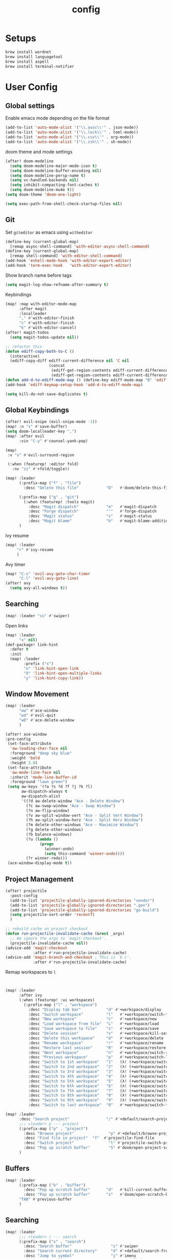 #+TITLE: config
#+PROPERTY: header-args :results silent
* Setups

#+BEGIN_SRC sh :tangle no
brew install wordnet
brew install languagetool
brew install aspell
brew install terminal-notifier
#+END_SRC
* User Config
** Global settings
Enable emacs mode depending on the file format
#+BEGIN_SRC emacs-lisp
  (add-to-list 'auto-mode-alist '("\\.avsc\\'" . json-mode))
  (add-to-list 'auto-mode-alist '("\\.lock\\'" . toml-mode))
  (add-to-list 'auto-mode-alist '("\\.csv\\'" . org-mode))
  (add-to-list 'auto-mode-alist '("\\.zsh\\'" . sh-mode))
#+END_SRC
doom theme and mode settings
#+BEGIN_SRC emacs-lisp
(after! doom-modeline
  (setq doom-modeline-major-mode-icon t)
  (setq doom-modeline-buffer-encoding nil)
  (setq doom-modeline-persp-name t)
  (setq vc-handled-backends nil)
  (setq inhibit-compacting-font-caches t)
  (setq doom-modeline-mu4e t))
(setq doom-theme 'doom-one-light)
#+END_SRC

#+BEGIN_SRC emacs-lisp
(setq exec-path-from-shell-check-startup-files nil)
#+END_SRC
** Git
Set =giteditor= as emacs using =witheditor=
#+BEGIN_SRC emacs-lisp
  (define-key (current-global-map)
    [remap async-shell-command] 'with-editor-async-shell-command)
  (define-key (current-global-map)
    [remap shell-command] 'with-editor-shell-command)
  (add-hook 'eshell-mode-hook 'with-editor-export-editor)
  (add-hook 'term-exec-hook   'with-editor-export-editor)
#+END_SRC

Show branch name before tags
#+BEGIN_SRC emacs-lisp
 (setq magit-log-show-refname-after-summary t)
#+END_SRC

Keybindings
#+BEGIN_SRC emacs-lisp
(map! :map with-editor-mode-map
      :after magit
      :localleader
      "," #'with-editor-finish
      "c" #'with-editor-finish
      "k" #'with-editor-cancel)
(after! magit-todos
  (setq magit-todos-update nil))
#+END_SRC

#+begin_src emacs-lisp
;; refactor this
(defun ediff-copy-both-to-C ()
  (interactive)
  (ediff-copy-diff ediff-current-difference nil 'C nil
                   (concat
                    (ediff-get-region-contents ediff-current-difference 'A ediff-control-buffer)
                    (ediff-get-region-contents ediff-current-difference 'B ediff-control-buffer))))
(defun add-d-to-ediff-mode-map () (define-key ediff-mode-map "B" 'ediff-copy-both-to-C))
(add-hook 'ediff-keymap-setup-hook 'add-d-to-ediff-mode-map)
#+end_src

#+BEGIN_SRC emacs-lisp
(setq kill-do-not-save-duplicates t)
#+END_SRC
** Global Keybindings
#+BEGIN_SRC emacs-lisp
(after! evil-snipe (evil-snipe-mode -1))
(map! :n "s" #'save-buffer)
(setq doom-localleader-key ",")
(map! :after evil
      :vin "C-y" #'counsel-yank-pop)
#+END_SRC
#+BEGIN_SRC emacs-lisp
(map!
 :v "s" #'evil-surround-region

 (:when (featurep! :editor fold)
   :nv "zz" #'+fold/toggle))
#+END_SRC
#+BEGIN_SRC emacs-lisp
(map! :leader
      (:prefix-map ("f" . "file")
        :desc "Delete this file"            "D"   #'doom/delete-this-file)

      (:prefix-map ("g" . "git")
        (:when (featurep! :tools magit)
          :desc "Magit dispatch"            "m"   #'magit-dispatch
          :desc "Forge dispatch"            "'"   #'forge-dispatch
          :desc "Magit status"              "s"   #'magit-status
          :desc "Magit blame"               "b"   #'magit-blame-addition))
      )
#+END_SRC

Ivy resume
#+BEGIN_SRC emacs-lisp
 (map! :leader
      "r" #'ivy-resume
      )
#+END_SRC

Avy timer
#+BEGIN_SRC emacs-lisp
(map! "C-s" 'evil-avy-goto-char-timer
      "C-l" 'evil-avy-goto-line)
(after! avy
  (setq avy-all-windows t))

#+END_SRC

** Searching
#+BEGIN_SRC emacs-lisp
(map! :leader "ss" #'swiper)
#+END_SRC


Open links
#+BEGIN_SRC emacs-lisp
(map! :leader
      "x" nil)
(def-package! link-hint
  :defer t
  :init
  (map! :leader
        :prefix ("x")
        "o" 'link-hint-open-link
        "O" 'link-hint-open-multiple-links
        "y" 'link-hint-copy-link))
#+END_SRC

** Window Movement

#+BEGIN_SRC emacs-lisp
(map! :leader
      "ww" #'ace-window
      "wd" #'evil-quit
      "wD" #'ace-delete-window
      )
#+END_SRC

#+BEGIN_SRC emacs-lisp
(after! ace-window
:pre-config
 (set-face-attribute
  'aw-leading-char-face nil
  :foreground "deep sky blue"
  :weight 'bold
  :height 3.0)
 (set-face-attribute
  'aw-mode-line-face nil
  :inherit 'mode-line-buffer-id
  :foreground "lawn green")
 (setq aw-keys '(?a ?s ?d ?f ?j ?k ?l)
       aw-dispatch-always t
       aw-dispatch-alist
       '((?d aw-delete-window "Ace - Delete Window")
         (?c aw-swap-window "Ace - Swap Window")
         (?n aw-flip-window)
         (?v aw-split-window-vert "Ace - Split Vert Window")
         (?h aw-split-window-horz "Ace - Split Horz Window")
         (?m delete-other-windows "Ace - Maximize Window")
         (?g delete-other-windows)
         (?b balance-windows)
         (?u (lambda ()
               (progn
                 (winner-undo)
                 (setq this-command 'winner-undo))))
         (?r winner-redo)))
 (ace-window-display-mode t))
#+END_SRC
** Project Management
#+BEGIN_SRC emacs-lisp
(after! projectile
  :post-config
  (add-to-list 'projectile-globally-ignored-directories "vendor")
  (add-to-list 'projectile-globally-ignored-directories ".gen")
  (add-to-list 'projectile-globally-ignored-directories "go-build")
  (setq projectile-sort-order 'recentf)
  )

#+END_SRC

#+BEGIN_SRC emacs-lisp
;; rebuild cache on project checkout
(defun run-projectile-invalidate-cache (&rest _args)
  ;; We ignore the args to `magit-checkout'.
  (projectile-invalidate-cache nil))
(advice-add 'magit-checkout
            :after #'run-projectile-invalidate-cache)
(advice-add 'magit-branch-and-checkout ; This is `b c'.
            :after #'run-projectile-invalidate-cache)
#+END_SRC

Remap workspaces to ~l~
#+BEGIN_SRC emacs-lisp


(map! :leader
      :after ivy
      (:when (featurep! :ui workspaces)
        (:prefix-map ("l" . "workspace")
          :desc "Display tab bar"           "d" #'+workspace/display
          :desc "Switch workspace"          "l"   #'+workspace/switch-to
          :desc "New workspace"             "c"   #'+workspace/new
          :desc "Load workspace from file"  "L"   #'+workspace/load
          :desc "Save workspace to file"    "s"   #'+workspace/save
          :desc "Delete session"            "x"   #'+workspace/kill-session
          :desc "Delete this workspace"     "d"   #'+workspace/delete
          :desc "Rename workspace"          "r"   #'+workspace/rename
          :desc "Restore last session"      "R"   #'+workspace/restore-last-session
          :desc "Next workspace"            "n"   #'+workspace/switch-right
          :desc "Previous workspace"        "p"   #'+workspace/switch-left
          :desc "Switch to 1st workspace"   "1"   (λ! (+workspace/switch-to 0))
          :desc "Switch to 2nd workspace"   "2"   (λ! (+workspace/switch-to 1))
          :desc "Switch to 3rd workspace"   "3"   (λ! (+workspace/switch-to 2))
          :desc "Switch to 4th workspace"   "4"   (λ! (+workspace/switch-to 3))
          :desc "Switch to 5th workspace"   "5"   (λ! (+workspace/switch-to 4))
          :desc "Switch to 6th workspace"   "6"   (λ! (+workspace/switch-to 5))
          :desc "Switch to 7th workspace"   "7"   (λ! (+workspace/switch-to 6))
          :desc "Switch to 8th workspace"   "8"   (λ! (+workspace/switch-to 7))
          :desc "Switch to 9th workspace"   "9"   (λ! (+workspace/switch-to 8))
          :desc "Switch to last workspace"  "0"   #'+workspace/switch-to-last)))

(map! :leader
      :desc "Search project"                "/" #'+default/search-project
      ;;; <leader> p --- project
      (:prefix-map ("p" . "project")
        :desc "Browse project"               "p" #'+default/browse-project
        :desc "Find file in project"  "f"  #'projectile-find-file
        :desc "Switch project"               "l" #'projectile-switch-project
        :desc "Pop up scratch buffer"        "S" #'doom/open-project-scratch-buffer)
      )
#+END_SRC
** Buffers
#+BEGIN_SRC emacs-lisp
(map! :leader
      (:prefix-map ("b" . "buffer")
        :desc "Pop up scratch buffer"       "d"   #'kill-current-buffer
        :desc "Pop up scratch buffer"       "s"   #'doom/open-scratch-buffer)
      "TAB" #'previous-buffer
      )

#+END_SRC
** Searching
#+BEGIN_SRC emacs-lisp
(map! :leader
      ;;; <leader> / --- search
      (:prefix-map ("s" . "search")
        :desc "Search buffer"                 "s" #'swiper
        :desc "Search current directory"      "d" #'+default/search-from-cwd
        :desc "Jump to symbol"                "i" #'imenu
        :desc "Jump to link"                  "l" #'ace-link
        :desc "Look up online"                "o" #'+lookup/online-select
        :desc "Look up in local docsets"      "k" #'+lookup/in-docsets
        :desc "Look up in all docsets"        "K" #'+lookup/in-all-docsets
        :desc "Search project"                "p" #'+default/search-project)

      ;;; <leader> s --- snippets
      (:when (featurep! :editor snippets)
        (:prefix-map ("S" . "snippets")
          :desc "New snippet"                "n" #'yas-new-snippet
          :desc "Insert snippet"             "i" #'yas-insert-snippet
          :desc "Jump to mode snippet"       "/" #'yas-visit-snippet-file
          :desc "Jump to snippet"            "s" #'+snippets/find-file
          :desc "Browse snippets"            "S" #'+snippets/browse
          :desc "Reload snippets"            "r" #'yas-reload-all
          :desc "Create temporary snippet"   "c" #'aya-create
          :desc "Use temporary snippet"      "e" #'aya-expand)))
#+END_SRC

#+BEGIN_SRC emacs-lisp
(set-docsets! 'go-mode "go")
#+END_SRC
** Tools
TLDR for documentation
#+BEGIN_SRC emacs-lisp
(def-package! tldr
:commands tldr
:defer t)
#+END_SRC

Exit async buffer on ~q~
#+BEGIN_SRC emacs-lisp
 (defun arnav/maybe-set-quit-key ()
   (when (string= (buffer-name) "*Async Shell Command*")
     (local-set-key (kbd "q") #'quit-window)))

 (add-hook 'shell-mode-hook #'arnav/maybe-set-quit-key)
#+END_SRC

#+BEGIN_SRC emacs-lisp
(def-package! alert
:defer t
:config
  (setq alert-default-style 'osx-notifier)
)
#+END_SRC

Ivy/Swiper/Counsel
#+BEGIN_SRC emacs-lisp
(map!
 :map ivy-minibuffer-map "C-c o" #'ivy-occur)
#+END_SRC
** Latex
#+BEGIN_SRC emacs-lisp
(setq +latex-viewers '(pdf-tools))
#+END_SRC

#+begin_src  emacs-lisp
(after! ivy-bibtex
  :pre-config
  (setq bibtex-completion-bibliography "~/Papers/references.bib"
        bibtex-completion-library-path '("~/Papers/pdfs/")
        bibtex-completion-notes-path "~/Papers/notes/")
  )

#+end_src
*** PDF Tools config
#+BEGIN_SRC emacs-lisp
(after! (hydra pdf-tools)
 (defhydra hydra-pdftools (:color blue :hint nil)
   "
                                                                      ╭───────────┐
       Move  History   Scale/Fit     Annotations  Search/Link    Do   │ PDF Tools │
   ╭──────────────────────────────────────────────────────────────────┴───────────╯
         ^^_g_^^      _B_    ^↧^    _+_    ^ ^     [_al_] list    [_s_] search    [_u_] revert buffer
         ^^^↑^^^      ^↑^    _H_    ^↑^  ↦ _W_ ↤   [_am_] markup  [_o_] outline   [_i_] info
         ^^_p_^^      ^ ^    ^↥^    _0_    ^ ^     [_at_] text    [_F_] link      [_d_] dark mode
         ^^^↑^^^      ^↓^  ╭─^─^─┐  ^↓^  ╭─^ ^─┐   [_ad_] delete  [_f_] search link
    _h_ ←pag_e_→ _l_  _N_  │ _P_ │  _-_    _b_     [_aa_] dired
         ^^^↓^^^      ^ ^  ╰─^─^─╯  ^ ^  ╰─^ ^─╯   [_y_]  yank
         ^^_n_^^      ^ ^  _r_eset slice box
         ^^^↓^^^
         ^^_G_^^
   --------------------------------------------------------------------------------
        "
   ("." hydra-master/body "back")
   ("<ESC>" nil "quit")
   ("al" pdf-annot-list-annotations)
   ("ad" pdf-annot-delete)
   ("aa" pdf-annot-attachment-dired)
   ("am" pdf-annot-add-markup-annotation)
   ("at" pdf-annot-add-text-annotation)
   ("y"  pdf-view-kill-ring-save)
   ("+" pdf-view-enlarge :color red)
   ("-" pdf-view-shrink :color red)
   ("0" pdf-view-scale-reset)
   ("H" pdf-view-fit-height-to-window)
   ("W" pdf-view-fit-width-to-window)
   ("P" pdf-view-fit-page-to-window)
   ("n" pdf-view-next-page-command :color red)
   ("p" pdf-view-previous-page-command :color red)
   ("d" pdf-view-dark-minor-mode)
   ("b" pdf-view-set-slice-from-bounding-box)
   ("r" pdf-view-reset-slice)
   ("g" pdf-view-first-page)
   ("G" pdf-view-last-page)
   ("e" pdf-view-goto-page)
   ("o" pdf-outline)
   ("s" pdf-occur)
   ("i" pdf-misc-display-metadata)
   ("u" pdf-view-revert-buffer)
   ("F" pdf-links-action-perfom)
   ("f" pdf-links-isearch-link)
   ("B" pdf-history-backward :color red)
   ("N" pdf-history-forward :color red)
   ("l" image-forward-hscroll :color red)
   ("h" image-backward-hscroll :color red))

 )
#+END_SRC
#+BEGIN_SRC emacs-lisp
(after! pdf-tools
  (setq-default pdf-view-display-size 'fit-page)
  (map! :map pdf-view-mode-map
        :localleader
        "," #'hydra-pdftools/body
        "<s-spc>"   #'pdf-view-scroll-down-or-next-page
        "g"   #'pdf-view-first-page
        "G"   #'pdf-view-last-page
        "l"   #'image-forward-hscroll
        "h"   #'image-backward-hscroll
        "j"   #'pdf-view-next-page
        "k"   #'pdf-view-previous-page
        "e"   #'pdf-view-goto-page
        "u"   #'pdf-view-revert-buffer
        "al"  #'pdf-annot-list-annotations
        "ad"  #'pdf-annot-delete
        "aa"  #'pdf-annot-attachment-dired
        "am"  #'pdf-annot-add-markup-annotation
        "at"  #'pdf-annot-add-text-annotation
        "y"   #'pdf-view-kill-ring-save
        "i"   #'pdf-misc-display-metadata
        "s"   #'pdf-occur
        "b"   #'pdf-view-set-slice-from-bounding-box
        "r"   #'pdf-view-reset-slice))
#+END_SRC

** Eshell
#+BEGIN_SRC emacs-lisp
  (setq eshell-aliases-file "/Users/arnav/dotfiles/eshell-aliases")
#+END_SRC


Aweshell
#+BEGIN_SRC emacs-lisp
(def-package! aweshell
  :config
  (map! :leader
        (:prefix ("e" . "awesomesll")
          "c" #'aweshell-new
          "a" #'aweshell-switch-buffer
          "n" #'aweshell-next
          "p" #'aweshell-prev
          "S" #'aweshell-sudo-toggle
          )
        "'" #'+eshell/split-below
        )

  )
#+END_SRC
** Private

#+begin_src emacs-lisp
(defun arnav/ussh ()
  (interactive)
  (async-shell-command "ussh"))

(defun arnav/insert-pass ()
  (interactive)
  (insert "IWork@Ub3rFin3ng"))

(map! :leader
      "C-u" #'arnav/ussh)

(map! :map minibuffer-local-map
      "M-u" #'arnav/insert-pass)
#+end_src
** Completions/LSP
#+BEGIN_SRC emacs-lisp
(after! lsp
  (setq lsp-ui-sideline-show-symbol nil)
  (setq lsp-ui-sideline-delay 15)
  (setq company-lsp-cache-candidates 'auto))
#+END_SRC
** Email
#+BEGIN_SRC emacs-lisp
(map! :leader
      :desc "Open mu4e" "M" #'mu4e)
#+END_SRC
#+BEGIN_SRC emacs-lisp
(after! mu4e
  (setq +mu4e-backend 'offlineimap)
  (setq mu4e-maildir (expand-file-name "~/.Mail/arnav@uber.com"))
  (setq mu4e-attachment-dir (expand-file-name "~/Downloads"))
  (setq mu4e-update-interval (* 5 60))

  (setq mail-user-agent 'mu4e-user-agent)
  (setq mu4e-change-filenames-when-moving nil)
  (setq mu4e-refile-folder "/Archive")
  (setq mu4e-drafts-folder "/[Gmail].Drafts")
  (setq mu4e-sent-folder   "/[Gmail].Sent Mail")
  (setq mu4e-trash-folder  "/[Gmail].Trash")
  (setq mu4e-sent-messages-behavior 'delete)

  (setq mu4e-maildir-shortcuts
        '( ("/INBOX" . ?i)
           ("/[Gmail].Sent Mail"   . ?s)
           ("/1.Phabricator.Diffs"       . ?d)
           ("/[Gmail].Trash"       . ?t)
           ("/1.Phabricator.Tasks"    . ?T)))

  (setq mu4e-get-mail-command "offlineimap")

  (setq
   user-mail-address "arnav@uber.com"
   user-full-name  "Arnav Sharma"
   mu4e-compose-signature "Arnav Sharma\n")
  )
#+end_src

Alert
#+BEGIN_SRC emacs-lisp
(def-package! mu4e-alert
  :after mu4e
  :init
  (setq mu4e-alert-interesting-mail-query
        (concat
         "flag:unread"
         "AND NOT from:umonitor*"
         "AND NOT from:code.uberinternal*"))
        (mu4e-alert-set-default-style 'notifier)
        :config
        (mu4e-alert-enable-mode-line-display)
        (mu4e-alert-enable-notifications))
#+END_SRC

SMTP settings
#+begin_src emacs-lisp
(after! smtpmail
(setq message-send-mail-function 'smtpmail-send-it
        starttls-use-gnutls t
        smtpmail-starttls-credentials '(("smtp.gmail.com" 587 nil nil))
        smtpmail-auth-credentials
          '(("smtp.gmail.com" 587 "arnav@uber.com" nil))
        smtpmail-default-smtp-server "smtp.gmail.com"
        smtpmail-smtp-server "smtp.gmail.com"
        smtpmail-smtp-service 587)
     (setq message-kill-buffer-on-exit t))
#+end_src

[[https://github.com/abo-abo/hydra/wiki/mu4e][abo-abo mu4e hydra]]
#+begin_src emacs-lisp
  (defhydra hydra-mu4e-headers (:color blue :hint nil)
    "
     ^General^   | ^Search^           | _!_: read    | _#_: deferred  | ^Switches^
    -^^----------+-^^-----------------| _?_: unread  | _%_: pattern   |-^^------------------
    _n_: next    | _s_: search        | _r_: refile  | _&_: custom    | _O_: sorting
    _p_: prev    | _S_: edit prev qry | _u_: unmk    | _+_: flag      | _P_: threading
    _]_: n unred | _/_: narrow search | _U_: unmk *  | _-_: unflag    | _Q_: full-search
    _[_: p unred | _b_: search bkmk   | _d_: trash   | _T_: thr       | _V_: skip dups
    _y_: sw view | _B_: edit bkmk     | _D_: delete  | _t_: subthr    | _W_: include-related
    _R_: reply   | _{_: previous qry  | _m_: move    |-^^-------------+-^^------------------
    _C_: compose | _}_: next query    | _a_: action  | _|_: thru shl  | _`_: update, reindex
    _F_: forward | _C-+_: show more   | _A_: mk4actn | _H_: help      | _;_: context-switch
    _o_: org-cap | _C--_: show less   | _*_: *thing  | _q_: quit hdrs | _j_: jump2maildir "

    ;; general
    ("n" mu4e-headers-next)
    ("p" mu4e-headers-previous)
    ("[" mu4e-select-next-unread)
    ("]" mu4e-select-previous-unread)
    ("y" mu4e-select-other-view)
    ("R" mu4e-compose-reply)
    ("C" mu4e-compose-new)
    ("F" mu4e-compose-forward)
    ("o" my/org-capture-mu4e)                  ; differs from built-in

    ;; search
    ("s" mu4e-headers-search)
    ("S" mu4e-headers-search-edit)
    ("/" mu4e-headers-search-narrow)
    ("b" mu4e-headers-search-bookmark)
    ("B" mu4e-headers-search-bookmark-edit)
    ("{" mu4e-headers-query-prev)              ; differs from built-in
    ("}" mu4e-headers-query-next)              ; differs from built-in
    ("C-+" mu4e-headers-split-view-grow)
    ("C--" mu4e-headers-split-view-shrink)
    ("o" arnav/org-capture-mu4e)

    ;; mark stuff
    ("!" mu4e-headers-mark-for-read)
    ("?" mu4e-headers-mark-for-unread)
    ("r" mu4e-headers-mark-for-refile)
    ("u" mu4e-headers-mark-for-unmark)
    ("U" mu4e-mark-unmark-all)
    ("d" mu4e-headers-mark-for-trash)
    ("D" mu4e-headers-mark-for-delete)
    ("m" mu4e-headers-mark-for-move)
    ("a" mu4e-headers-action)                  ; not really a mark per-se
    ("A" mu4e-headers-mark-for-action)         ; differs from built-in
    ("*" mu4e-headers-mark-for-something)

    ("#" mu4e-mark-resolve-deferred-marks)
    ("%" mu4e-headers-mark-pattern)
    ("&" mu4e-headers-mark-custom)
    ("+" mu4e-headers-mark-for-flag)
    ("-" mu4e-headers-mark-for-unflag)
    ("t" mu4e-headers-mark-subthread)
    ("T" mu4e-headers-mark-thread)

    ;; miscellany
    ("q" mu4e~headers-quit-buffer)
    ("H" mu4e-display-manual)
    ("|" mu4e-view-pipe)                       ; does not seem built-in any longer

    ;; switches
    ("O" mu4e-headers-change-sorting)
    ("P" mu4e-headers-toggle-threading)
    ("Q" mu4e-headers-toggle-full-search)
    ("V" mu4e-headers-toggle-skip-duplicates)
    ("W" mu4e-headers-toggle-include-related)

    ;; more miscellany
    ("`" mu4e-update-mail-and-index)           ; differs from built-in
    (";" mu4e-context-switch)
    ("j" mu4e~headers-jump-to-maildir)

    ("." nil))
#+end_src
#+BEGIN_SRC emacs-lisp
;; neeed to define a mode to get this to work
(after! (mu4e evil)
  (add-to-list 'mu4e-bookmarks
               (make-mu4e-bookmark
                :name  "Arnav messages"
                :query "date:1d..now and arnav and not to:arnav"
                :key ?a))
  (map! (:map (mu4e-headers-mode-map mu4e-view-mode-map)
          :n "."  #'hydra-mu4e-headers/body
          :n "O" #'arnav/org-capture-mu4e))
  (map! :map mu4e-main-mode-map
          :ivmno "j" #'mu4e~headers-jump-to-maildir))
#+END_SRC
#+BEGIN_SRC emacs-lisp
(def-package! org-mu4e
  :after org
  :config
  (setq org-mu4e-link-query-in-headers-mode nil))
#+END_SRC
#+BEGIN_SRC emacs-lisp
(map! :map mu4e-headers-mode-map
      "{"  #'mu4e-headers-query-prev
      "}"  #'mu4e-headers-query-next
      ;; "o"  #'my/org-capture-mu4e

      "A"  #'mu4e-headers-mark-for-action

      "`"  #'mu4e-update-mail-and-index
      "|"  #'mu4e-view-pipe)
#+END_SRC

** Go mode
Golangci linting
#+BEGIN_SRC emacs-lisp
(def-package! flycheck-golangci-lint
  :init
  (setq flycheck-golangci-lint-config "~/.golangci.yml")
  :hook (go-mode . flycheck-golangci-lint-setup))
#+END_SRC
Test stubbing
#+BEGIN_SRC emacs-lisp

(def-package! go-gen-test
  :defer t
  :init
  (map! :mode go-mode
        :localleader
        (:prefix "t"
          (:prefix-map ("g" . "tests generate")
            :desc "Generate missing tests" "g" #'go-gen-test-dwim
            :desc "Generate exported tests" "e" #'go-gen-test-exported
            :desc "Generate missing tests" "a" #'go-gen-test-all))
        )

  )


#+END_SRC

Refactor
#+BEGIN_SRC emacs-lisp

(def-package! go-tag :defer t)
(def-package! godoctor :defer t)
(map! :mode go-mode
      :localleader
      (:prefix-map ("r" . "refactor")
        :desc "add tag" "t"  #'go-tag-add
        :desc "remove tag" "T" #'go-tag-remove
        :desc "add godoc" "d" #'godoctor-godoc
        :desc "extract godoc"  "e" #'godoctor-extract
        :desc "rename"  "r" #'godoctor-rename
        :desc "toggle" "t" #'godoctor-toggle))

#+END_SRC
Keymaps
#+BEGIN_SRC emacs-lisp
(map! :mode go-mode
      :localleader
      (:prefix ("g" . "go to")
      "a" #'ff-find-other-file))

#+END_SRC
Jumping here and there
#+BEGIN_SRC emacs-lisp
(map! :leader
 :mode go-mode
 :after lsp
 :prefix "c"
   :desc "page menu" "M" #'lsp-ui-imenu
   :desc "show doc" "c" #'lsp-describe-thing-at-point
   :desc "restart lsp" "R" #'lsp-restart-workspace
   :desc "lsp rename" "r" #'lsp-rename
   :desc "find implementations" "i" #'lsp-find-implementation
   :desc "peek definition" "d" #'lsp-ui-peek-find-definitions
   :desc "peek references" "D" #'lsp-ui-peek-find-references)
#+END_SRC
** Org mode
*** Generic
#+BEGIN_SRC emacs-lisp
(map! :localleader
      :after org
      :map org-mode-map
      "RET" #'org-ctrl-c-ret
      "," #'org-ctrl-c-ctrl-c)
(map! :localleader
      :after org
      :map org-src-mode-map
      :n "," #'org-edit-src-exit
      :n "k" #'org-edit-src-abort
      :n "s" #'org-edit-src-save)
#+END_SRC

Enable autoalist mode
#+BEGIN_SRC emacs-lisp
(def-package! org-autolist
  :hook (org-mode . org-autolist-mode))
#+END_SRC
*** Journaling or trying to

#+BEGIN_SRC emacs-lisp
(def-package! org-journal
:commands (org-journal-new-entry org-journal-search-forever)
;; TODO buffer not opening in journal mode
  :config
  (setq
        org-journal-dir "~/Dropbox/org/journal/"
        org-journal-file-format "%Y-%m-%d"
        org-journal-date-prefix "#+TITLE: "
        org-journal-enable-agenda-integration t
        org-journal-date-format "%A, %B %d %Y"
        org-journal-time-prefix "* "
        org-journal-time-format "")
  (map! :leader
        (:prefix ("o" . "Orggg")
          (:prefix ("j". "Journal")
            :desc "new journal entry" "j" #'org-journal-new-entry
            :desc "new journal entry" "s" #'org-journal-search-forever
            )))
  (map! :map org-journal-mode-map
        :localleader
        "j" #'org-journal-new-entry
        "n" #'org-journal-next-entry
        "p" #'org-journal-previous-entry))
#+END_SRC

*** Secretary
#+BEGIN_SRC emacs-lisp
(def-package! org-secretary
  :config

  (defun my/org-sec-with-view (par &optional who)
    "Select tasks marked as dowith=who, where who
     defaults to the value of org-sec-with."
    (org-tags-view '(4) (join (split-string (if who
                                                who
                                              (org-sec-get-with)))
                              "|" "with=\"" "\"")))
  (defun my/org-sec-who-view (par)
    "Builds agenda for a given user.  Queried. "
    ;; (let ((who (read-string "Build todo for user/tag: "
    ;;                         "" "" "")))
    (let ((who "arnav"))
      (ivy-read "Folks:" org-sec-with-history
                :action (lambda (candidate) (setq who candidate)))
      (my/org-sec-with-view "TODO with" who)
      (org-sec-assigned-with-view "TASK with" who)
      (org-sec-stuck-with-view "STUCK with" who)))

  (defun my/wrapper-get-with (par &optional who)
    "Select tasks marked as dowith=who, where who
     defaults to the value of org-sec-with."
    (org-sec-get-with))
  )
#+END_SRC

*** GTD - or trying to

**** States
#+BEGIN_SRC emacs-lisp
(after! org
  (setq org-todo-keywords
        '((sequence "TODO(t)" "INPROGRESS(p/!)" "WAIT(w@/!)" "|" "DONE(d/!)" "CANCELLED(c@/!)")
          (sequence "TASK(f)" "|" "CANCELLED(c)" "DONE(D)")))
  (setq org-log-states-order-reversed t)

  
)

#+END_SRC

**** Org mode files
#+BEGIN_SRC emacs-lisp
(setq arnav/inbox-file "~/Dropbox/org/gtd/inbox.org")
(setq arnav/gtd-file "~/Dropbox/org/gtd/gtd.org")
(setq arnav/notes-file "~/Dropbox/org/notes.org")
(setq arnav/someday-file "~/Dropbox/org/gtd/someday.org")
(setq arnav/tickler-file "~/Dropbox/org/gtd/tickler.org")
(setq arnav/uber-calendar-file "~/Dropbox/org/calendar/arnav@uber.org")
(map! :leader
      "a" nil
      (:prefix "a"
        (:prefix ("g". "goto")
          :desc "open inbox file" "i" (λ! (find-file arnav/inbox-file) )
          :desc "open gtd file" "g" (λ! (find-file arnav/gtd-file) )
          :desc "open notes file" "n" (λ! (find-file arnav/notes-file) )
          :desc "open someday file" "s" (λ! (find-file arnav/someday-file) )
          :desc "open tickler file" "T" (λ! (find-file arnav/tickler-file) )
          )
        "l" #'org-agenda-list
        "c" #'org-capture
        "a" #'org-agenda))

(setq org-refile-targets '((arnav/gtd-file :maxlevel . 1)
                           (arnav/someday-file :level . 1)
                           (arnav/tickler-file :maxlevel . 2)))
(setq org-refile-use-outline-path t
      org-outline-path-complete-in-steps nil)
(setq org-refile-allow-creating-parent-nodes 'confirm)

(setq org-agenda-files (list arnav/inbox-file
                         arnav/gtd-file
                         arnav/uber-calendar-file
                         arnav/tickler-file))
#+END_SRC

**** Org capture templates
#+BEGIN_SRC emacs-lisp
(after! org
        (setq org-capture-templates '(("t" "Todo [inbox]" entry
                                       (file+headline "~/Dropbox/org/gtd/inbox.org" "Tasks")
                                       (file "~/Dropbox/org/templates/todo.orgcaptmpl")
                                       :empty-lines 1)
                                      ("f" "Task [inbox]" entry
                                       (file+headline "~/Dropbox/org/gtd/inbox.org" "Tasks")
                                       (file "~/Dropbox/org/templates/task.orgcaptmpl")
                                       :empty-lines 1)
                                      ("a" "Appointment" entry
                                       (file  "~/Dropbox/org/calendar/arnav@uber.org" )
                                       "* %?\n\n%^T\n\n:PROPERTIES:\n\n:END:\n\n")
                                      ("T" "Tickler" entry
                                       (file+headline "~/Dropbox/org/gtd/tickler.org" "Tickler")
                                       "* %i%? \n %U" :empty-lines 1)
                                      ("i" "Interview"
                                       entry
                                       (file "~/Dropbox/org/interviews.org")
                                       (file "~/Dropbox/org/templates/interview.orgcaptmpl"))
                                      ("n" "Note" entry
                                       (file+headline "~/Dropbox/org/notes.org" "Notes")
                                       "* %i%? %^g\nLogged on %U" :empty-lines 1)
                                      ))
        (map! :map org-capture-mode-map
              :localleader
              "," #'org-capture-finalize
              "k" #'org-capture-kill))
#+END_SRC
#+BEGIN_SRC emacs-lisp

(defun arnav/org-capture-mu4e ()
  (interactive)
  "Capture a TODO item via email."
  (let ((org-capture-templates '(("o" "Email [inbox]" entry
                                 (file+headline "~/Dropbox/org/gtd/inbox.org" "Tasks")
                                 (file "~/Dropbox/org/templates/email.orgcaptmpl")
                                 :empty-lines 1)
                                )))

    (org-capture nil "o"))
  )
#+END_SRC
#+BEGIN_SRC emacs-lisp
(after! org
  ;; Hydra for org agenda (graciously taken from Spacemacs)
  (defhydra hydra-org-agenda (:pre (setq which-key-inhibit t)
                                   :post (setq which-key-inhibit nil)
                                   :hint none)
    "
Org agenda (_q_uit)

^Clock^      ^Visit entry^              ^Date^             ^Other^
^-----^----  ^-----------^------------  ^----^-----------  ^-----^---------
_ci_ in      _SPC_ in other window      _ds_ schedule      _gr_ reload
_co_ out     _TAB_ & go to location     _dd_ set deadline  _._  go to today
_cq_ cancel  _RET_ & del other windows  _dt_ timestamp     _gd_ go to date
_cj_ jump    _o_   link                 _+_  do later      ^^
^^           ^^                         _-_  do earlier    ^^
^^           ^^                         ^^                 ^^
^View^          ^Filter^                 ^Headline^         ^Toggle mode^
^----^--------  ^------^---------------  ^--------^-------  ^-----------^----
_vd_ day        _ft_ by tag              _ht_ set status    _tf_ follow
_vw_ week       _fr_ refine by tag       _hk_ kill          _tl_ log
_vt_ fortnight  _fc_ by category         _hr_ refile        _ta_ archive trees
_vm_ month      _fh_ by top headline     _hA_ archive       _tA_ archive files
_vy_ year       _fx_ by regexp           _h:_ set tags      _tr_ clock report
_vn_ next span  _fd_ delete all filters  _hp_ set priority  _td_ diaries
_vp_ prev span  ^^                       ^^                 ^^
_vr_ reset      ^^                       ^^                 ^^
^^              ^^                       ^^                 ^^
"
    ;; Entry
    ("hA" org-agenda-archive-default)
    ("hk" org-agenda-kill)
    ("hp" org-agenda-priority)
    ("hr" org-agenda-refile)
    ("h:" org-agenda-set-tags)
    ("ht" org-agenda-todo)
    ;; Visit entry
    ("o"   link-hint-open-link :exit t)
    ("<tab>" org-agenda-goto :exit t)
    ("TAB" org-agenda-goto :exit t)
    ("SPC" org-agenda-show-and-scroll-up)
    ("RET" org-agenda-switch-to :exit t)
    ;; Date
    ("dt" org-agenda-date-prompt)
    ("dd" org-agenda-deadline)
    ("+" org-agenda-do-date-later)
    ("-" org-agenda-do-date-earlier)
    ("ds" org-agenda-schedule)
    ;; View
    ("vd" org-agenda-day-view)
    ("vw" org-agenda-week-view)
    ("vt" org-agenda-fortnight-view)
    ("vm" org-agenda-month-view)
    ("vy" org-agenda-year-view)
    ("vn" org-agenda-later)
    ("vp" org-agenda-earlier)
    ("vr" org-agenda-reset-view)
    ;; Toggle mode
    ("ta" org-agenda-archives-mode)
    ("tA" (org-agenda-archives-mode 'files))
    ("tr" org-agenda-clockreport-mode)
    ("tf" org-agenda-follow-mode)
    ("tl" org-agenda-log-mode)
    ("td" org-agenda-toggle-diary)
    ;; Filter
    ("fc" org-agenda-filter-by-category)
    ("fx" org-agenda-filter-by-regexp)
    ("ft" org-agenda-filter-by-tag)
    ("fr" org-agenda-filter-by-tag-refine)
    ("fh" org-agenda-filter-by-top-headline)
    ("fd" org-agenda-filter-remove-all)
    ;; Clock
    ("cq" org-agenda-clock-cancel)
    ("cj" org-agenda-clock-goto :exit t)
    ("ci" org-agenda-clock-in :exit t)
    ("co" org-agenda-clock-out)
    ;; Other
    ("q" nil :exit t)
    ("gd" org-agenda-goto-date)
    ("." org-agenda-goto-today)
    ("gr" org-agenda-redo))

  (map! :map org-agenda-mode-map
        :localleader
        "." #'hydra-org-agenda/body))
#+END_SRC

**** Super agenda
#+begin_src emacs-lisp
(def-package! org-super-agenda
  :after org-agenda
  :init
  (setq org-agenda-span 'day)
  (setq org-agenda-start-day nil)

  (setq org-super-agenda-groups
        '(;; Each group has an implicit boolean OR operator between its selectors.
          (:name "Important"
                 :priority>= "B"
                 ;; Show this section after "Today" and "Important", because
                 ;; their order is unspecified, defaulting to 0. Sections
                 ;; are displayed lowest-number-first.
                 :order 0)
          (:name "Today"  ; Optionally specify section name
                 :todo ("INPROGRESS" "TODO")
                 :order 1)  ; Items that have this TODO keyword
          ;; Set order of multiple groups at once
          (:order-multi (2 (:name "Waiting"
                                  :todo "WAIT"
                                  )
                           (:name "Done"
                                  :todo ("DONE"))))
          (:auto-property "with")
          (:name "Lead tasks"
                 ;; Single arguments given alone
                 :todo "TASK"
                 )
          (:discard
           (:regexp ("gym" "deployment" "yoga" "office hours")))
          (:name "Calendar"
                 :time-grid t
                 :order 5
                 )
          ;; After the last group, the agenda will display items that didn't
          ;; match any of these groups, with the default order position of 99
          ))
  :config
  (org-super-agenda-mode)
  )
#+end_src

**** Custom commands
#+BEGIN_SRC emacs-lisp

(after! org-agenda
  (setq org-agenda-custom-commands
        '(("h" "Work todos" tags-todo
           "-personal-doat={.+}-dowith={.+}/!-TASK"
           ((org-agenda-todo-ignore-scheduled t)))
          ("u" "Unscheduled TODO"
           ((todo ""
                  ((org-agenda-overriding-header "\nUnscheduled TODO")
                   (org-agenda-skip-function '(org-agenda-skip-entry-if 'scheduled 'deadline))))) nil)
          ("H" "All work todos" tags-todo "-personal/!-TASK"
           ((org-agenda-todo-ignore-scheduled nil)))
          ("A" "Work todos with doat or dowith" tags-todo
           "-personal+doat={.+}|dowith={.+}/!-TASK"
           ((org-agenda-todo-ignore-scheduled nil)))
          ("j" "Interactive TODO dowith and TASK with"
           ((my/org-sec-who-view "TODO dowith")))
          )))
#+END_SRC

*** Calendar
#+BEGIN_SRC emacs-lisp
(after! org-gcal

  (setq org-gcal-client-id "609584643994-unjps7piimpal1v8fq14n61ru410vc7f.apps.googleusercontent.com"
        org-gcal-client-secret "djhZ6XBKwe67H8syu9Q24gEU"
        org-gcal-file-alist '(("arnav@uber.com" .  "/Users/arnav/Dropbox/org/calendar/arnav@uber.org")))
  (setq org-gcal-auto-archive t)
  (setq org-gcal-down-days 30)
  (setq org-gcal-up-days 30)
  (run-with-timer 0 (* 10 60) 'org-gcal-fetch)
  )
#+END_SRC
*** Clocking

#+BEGIN_SRC emacs-lisp
(after! org
   ;; Resume clocking task when emacs is restarted
   (org-clock-persistence-insinuate)
   ;; Save the running clock and all clock history when exiting Emacs, load it on startup
   (setq org-clock-persist t)
   ;; Resume clocking task on clock-in if the clock is open
   (setq org-clock-in-resume t)
   ;; Do not prompt to resume an active clock, just resume it
   (setq org-clock-persist-query-resume nil)

   ;; Change tasks to whatever when clocking out
   (setq org-clock-out-switch-to-state "DONE")
   ;; Change tasks to whatever when clocking in
   (setq org-clock-in-switch-to-state "INPROGRESS")
   ;; Save clock data and state changes and notes in the LOGBOOK drawer
   (setq org-clock-into-drawer t)
   ;; Sometimes I change tasks I'm clocking quickly - this removes clocked tasks
   ;; with 0:00 duration
   (setq org-clock-out-remove-zero-time-clocks t)
   ;; Clock out when moving task to a done state
   (setq org-clock-out-when-done t)
   ;; Enable auto clock resolution for finding open clocks
   ;; commenting out as I don't know what this does
   ;; (setq org-clock-auto-clock-resolution (quote when-no-clock-is-running))
   ;; Include current clocking task in clock reports
   (setq org-clock-report-include-clocking-task t)
   ;; use pretty things for the clocktable
   (setq org-pretty-entities t)
  )

#+END_SRC

*** Babel
#+BEGIN_SRC emacs-lisp
(after! org
  (add-to-list 'org-latex-packages-alist '("" "minted"))

  (org-babel-do-load-languages
   'org-babel-load-languages
   '((R . t)
     (shell . t)
     (go . t)
     (plantuml . t)
     (latex . t)))
  (setq org-plantuml-jar-path
        (expand-file-name "/usr/local/Cellar/plantuml/1.2019.5/libexec/plantuml.jar"))


  )

#+END_SRC

* Finish loading
#+BEGIN_SRC emacs-lisp
  (alert "Successfully loaded: booyeah" :title "Doomed")
#+END_SRC
